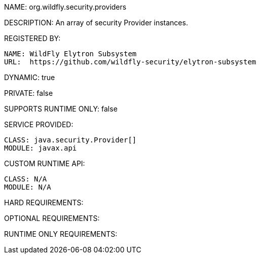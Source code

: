 NAME: org.wildfly.security.providers

DESCRIPTION: An array of security Provider instances.

REGISTERED BY:
  
  NAME: WildFly Elytron Subsystem
  URL:  https://github.com/wildfly-security/elytron-subsystem

DYNAMIC: true

PRIVATE: false

SUPPORTS RUNTIME ONLY: false

SERVICE PROVIDED:

  CLASS: java.security.Provider[]
  MODULE: javax.api

CUSTOM RUNTIME API:

  CLASS: N/A
  MODULE: N/A

HARD REQUIREMENTS:

OPTIONAL REQUIREMENTS:

RUNTIME ONLY REQUIREMENTS:

